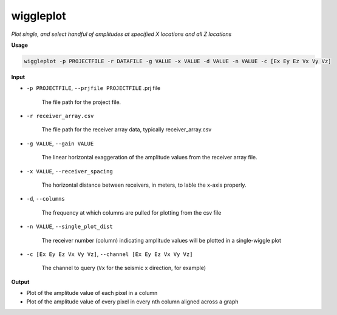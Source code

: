 wiggleplot
########################

*Plot single, and select handful of amplitudes at specified X*
*locations and all Z locations*

**Usage**

.. code-block:: bash

    wiggleplot -p PROJECTFILE -r DATAFILE -g VALUE -x VALUE -d VALUE -n VALUE -c [Ex Ey Ez Vx Vy Vz]


**Input**

* ``-p PROJECTFILE``, ``--prjfile PROJECTFILE`` .prj file

    The file path for the project file.

* ``-r receiver_array.csv``

    The file path for the receiver array data, typically receiver_array.csv

* ``-g VALUE``, ``--gain VALUE``

    The linear horizontal exaggeration of the
    amplitude values from the receiver array file.

* ``-x VALUE``, ``--receiver_spacing``

    The horizontal distance between receivers, in meters, to lable the x-axis properly.

* ``-d``, ``--columns``

    The frequency at which columns are pulled for
    plotting from the csv file

* ``-n VALUE``, ``--single_plot_dist``

    The receiver number (column) indicating amplitude values will
    be plotted in a single-wiggle plot

* ``-c [Ex Ey Ez Vx Vy Vz]``, ``--channel [Ex Ey Ez Vx Vy Vz]``

    The channel to query
    (``Vx`` for the seismic x direction, for example)


**Output**

* Plot of the amplitude value of each pixel in a column
* Plot of the amplitude value of every pixel in every nth column
  aligned across a graph


